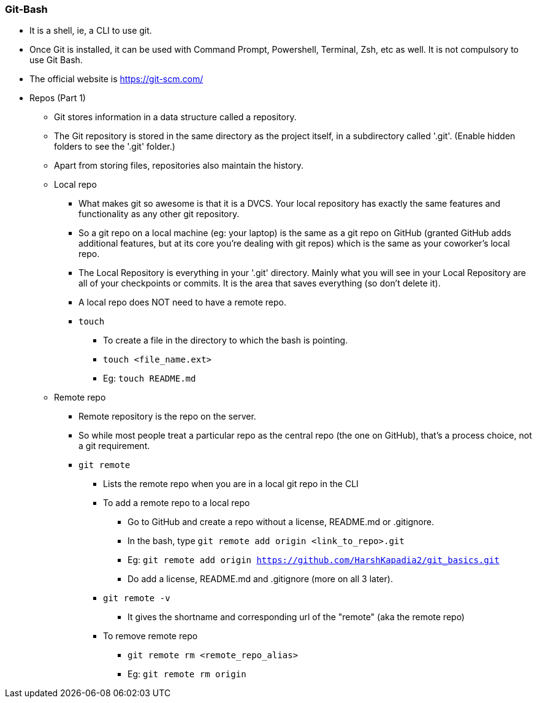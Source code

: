 
=== Git-Bash

* It is a shell, ie, a CLI to use git.
* Once Git is installed, it can be used with Command Prompt, Powershell, Terminal, Zsh, etc as well. It is not compulsory to use Git Bash.
* The official website is https://git-scm.com/
* Repos (Part 1)
    ** Git stores information in a data structure called a repository.
    ** The Git repository is stored in the same directory as the project itself, in a subdirectory called '.git'. (Enable hidden folders to see the '.git' folder.)
    ** Apart from storing files, repositories also maintain the history.
    ** Local repo
        *** What makes git so awesome is that it is a DVCS. Your local repository has exactly the same features and functionality as any other git repository. 
        *** So a git repo on a local machine (eg: your laptop) is the same as a git repo on GitHub (granted GitHub adds additional features, but at its core you're dealing with git repos) which is the same as your coworker's local repo.
        *** The Local Repository is everything in your '.git' directory. Mainly what you will see in your Local Repository are all of your checkpoints or commits. It is the area that saves everything (so don’t delete it).
        *** A local repo does NOT need to have a remote repo.
        *** `touch`
            **** To create a file in the directory to which the bash is pointing.
            **** `touch <file_name.ext>`
            **** Eg: `touch README.md`
    ** Remote repo
        *** Remote repository is the repo on the server.
        *** So while most people treat a particular repo as the central repo (the one on GitHub), that's a process choice, not a git requirement.
        *** `git remote`
            **** Lists the remote repo when you are in a local git repo in the CLI
            **** To add a remote repo to a local repo
                ***** Go to GitHub and create a repo without a license, README.md or .gitignore.
                ***** In the bash, type `git remote add origin <link_to_repo>.git`
                ***** Eg: `git remote add origin https://github.com/HarshKapadia2/git_basics.git`
                ***** Do add a license, README.md and .gitignore (more on all 3 later).
            **** `git remote -v`
                ***** It gives the shortname and corresponding url of the "remote" (aka the remote repo)
            **** To remove remote repo
                ***** `git remote rm <remote_repo_alias>`
                ***** Eg: `git remote rm origin`